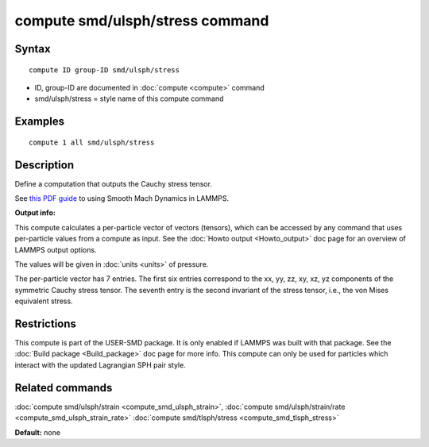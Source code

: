 .. index:: compute smd/ulsph/stress

compute smd/ulsph/stress command
================================

Syntax
""""""


.. parsed-literal::

   compute ID group-ID smd/ulsph/stress

* ID, group-ID are documented in :doc:`compute <compute>` command
* smd/ulsph/stress = style name of this compute command

Examples
""""""""


.. parsed-literal::

   compute 1 all smd/ulsph/stress

Description
"""""""""""

Define a computation that outputs the Cauchy stress tensor.

See `this PDF guide <PDF/SMD_LAMMPS_userguide.pdf>`_ to using Smooth
Mach Dynamics in LAMMPS.

**Output info:**

This compute calculates a per-particle vector of vectors (tensors),
which can be accessed by any command that uses per-particle values
from a compute as input. See the :doc:`Howto output <Howto_output>` doc
page for an overview of LAMMPS output options.

The values will be given in :doc:`units <units>` of pressure.

The per-particle vector has 7 entries. The first six entries
correspond to the xx, yy, zz, xy, xz, yz components of the symmetric
Cauchy stress tensor. The seventh entry is the second invariant of the
stress tensor, i.e., the von Mises equivalent stress.

Restrictions
""""""""""""


This compute is part of the USER-SMD package.  It is only enabled if
LAMMPS was built with that package. See the :doc:`Build package <Build_package>` doc page for more info. This compute can
only be used for particles which interact with the updated Lagrangian
SPH pair style.

Related commands
""""""""""""""""

:doc:`compute smd/ulsph/strain <compute_smd_ulsph_strain>`, :doc:`compute smd/ulsph/strain/rate <compute_smd_ulsph_strain_rate>` :doc:`compute smd/tlsph/stress <compute_smd_tlsph_stress>`

**Default:** none
